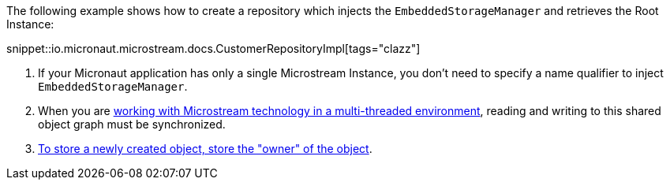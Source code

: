 The following example shows how to create a repository which injects the `EmbeddedStorageManager` and retrieves the Root Instance:

snippet::io.micronaut.microstream.docs.CustomerRepositoryImpl[tags="clazz"]

<1> If your Micronaut application has only a single Microstream Instance, you don't need to specify a name qualifier to inject `EmbeddedStorageManager`.
<2> When you are https://docs.microstream.one/manual/storage/root-instances.html#_shared_mutable_data[working with Microstream technology in a multi-threaded environment],
reading and writing to this shared object graph must be synchronized.
<3> https://docs.microstream.one/manual/storage/storing-data/index.html[To store a newly created object, store the "owner" of the object].

